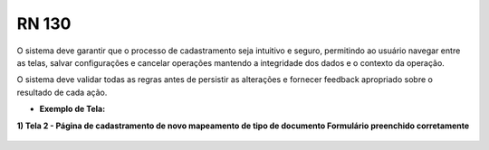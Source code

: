 **RN 130**
==========
O sistema deve garantir que o processo de cadastramento seja intuitivo e seguro, permitindo ao usuário navegar entre as telas, salvar configurações e cancelar operações mantendo a integridade dos dados e o contexto da operação. 

O sistema deve validar todas as regras antes de persistir as alterações e fornecer feedback apropriado sobre o resultado de cada ação.

- **Exemplo de Tela:**

**1) Tela 2 - Página de cadastramento de novo mapeamento de tipo de documento Formulário preenchido corretamente** 
       .. figure:: Cadastrar6.png

